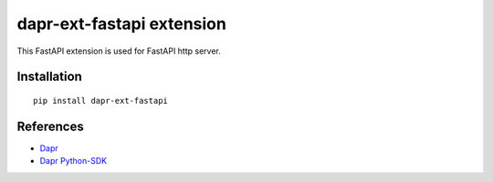 dapr-ext-fastapi extension
==========================

|pypi|

.. |pypi| image:: https://badge.fury.io/py/dapr-ext-fastapi.svg
   :target: https://pypi.org/project/dapr-ext-fastapi/

This FastAPI extension is used for FastAPI http server.

Installation
------------

::

    pip install dapr-ext-fastapi

References
----------

* `Dapr <https://github.com/dapr/dapr>`_
* `Dapr Python-SDK <https://github.com/dapr/python-sdk>`_
